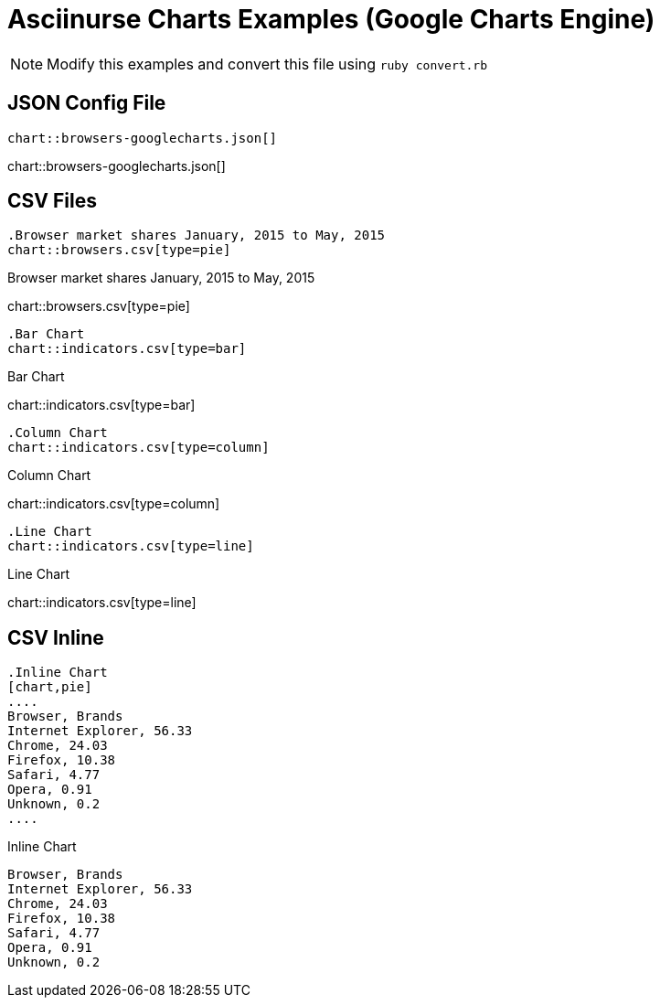 = Asciinurse Charts Examples (Google Charts Engine)
:charts: googlecharts

[NOTE]
====
Modify this examples and convert this file using `ruby convert.rb`
====

== JSON Config File

[source,adoc]
----
chart::browsers-googlecharts.json[]
----

chart::browsers-googlecharts.json[]

== CSV Files

[source,adoc]
----
.Browser market shares January, 2015 to May, 2015
chart::browsers.csv[type=pie]
----

.Browser market shares January, 2015 to May, 2015
chart::browsers.csv[type=pie]

[source,adoc]
----
.Bar Chart
chart::indicators.csv[type=bar]
----

.Bar Chart
chart::indicators.csv[type=bar]

[source,adoc]
----
.Column Chart
chart::indicators.csv[type=column]
----

.Column Chart
chart::indicators.csv[type=column]

[source,adoc]
----
.Line Chart
chart::indicators.csv[type=line]
----

.Line Chart
chart::indicators.csv[type=line]

== CSV Inline

[source,adoc]
----
.Inline Chart
[chart,pie]
....
Browser, Brands
Internet Explorer, 56.33
Chrome, 24.03
Firefox, 10.38
Safari, 4.77
Opera, 0.91
Unknown, 0.2
....
----

.Inline Chart
[chart,pie]
....
Browser, Brands
Internet Explorer, 56.33
Chrome, 24.03
Firefox, 10.38
Safari, 4.77
Opera, 0.91
Unknown, 0.2
....
